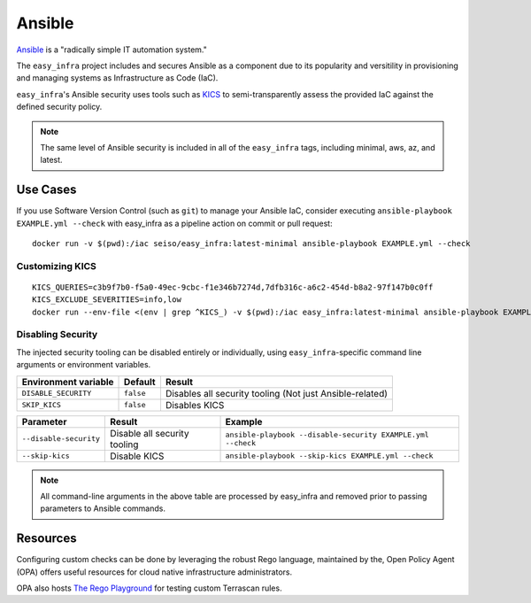 *******
Ansible
*******

`Ansible <https://github.com/ansible/ansible>`_ is a "radically simple IT
automation system."

The ``easy_infra`` project includes and secures Ansible as a component due to
its popularity and versitility in provisioning and managing systems as
Infrastructure as Code (IaC).

``easy_infra``'s Ansible security uses tools such as `KICS <https://kics.io/>`_
to semi-transparently assess the provided IaC against the defined security
policy.

.. note::
    The same level of Ansible security is included in all of the ``easy_infra``
    tags, including minimal, aws, az, and latest.


Use Cases
---------

If you use Software Version Control (such as ``git``) to manage your Ansible IaC,
consider executing ``ansible-playbook EXAMPLE.yml --check`` with easy_infra as
a pipeline action on commit or pull request::

    docker run -v $(pwd):/iac seiso/easy_infra:latest-minimal ansible-playbook EXAMPLE.yml --check

Customizing KICS
^^^^^^^^^^^^^^^^

+-----------------------------+----------------------------------------------+-------------------------------------------------------------------------------+
| Environment variable        | Result                                       | Example                                                                       |
+=============================+==============================================+===============================================================================+
| ``KICS_QUERIES``            | Passes the value to ``--include-queries``    | ``c3b9f7b0-f5a0-49ec-9cbc-f1e346b7274d,7dfb316c-a6c2-454d-b8a2-97f147b0c0ff`` |
+-----------------------------+----------------------------------------------+-------------------------------------------------------------------------------+
| ``KICS_EXCLUDE_SEVERITIES`` | Passes the value to ``--exclude-severities`` | ``info,low`` |
+-----------------------------+----------------------------------------------+-------------------------------------------------------------------------------+

::

    KICS_QUERIES=c3b9f7b0-f5a0-49ec-9cbc-f1e346b7274d,7dfb316c-a6c2-454d-b8a2-97f147b0c0ff
    KICS_EXCLUDE_SEVERITIES=info,low
    docker run --env-file <(env | grep ^KICS_) -v $(pwd):/iac easy_infra:latest-minimal ansible-playbook EXAMPLE.yml --check

Disabling Security
^^^^^^^^^^^^^^^^^^

The injected security tooling can be disabled entirely or individually, using
``easy_infra``-specific command line arguments or environment variables.

+----------------------+-----------+----------------------------------------------------------+
| Environment variable | Default   | Result                                                   |
+======================+===========+==========================================================+
| ``DISABLE_SECURITY`` | ``false`` | Disables all security tooling (Not just Ansible-related) |
+----------------------+-----------+----------------------------------------------------------+
| ``SKIP_KICS``        | ``false`` | Disables KICS                                            |
+----------------------+-----------+----------------------------------------------------------+

+------------------------+------------------------------+-------------------------------------------------------------+
| Parameter              | Result                       | Example                                                     |
+========================+==============================+=============================================================+
| ``--disable-security`` | Disable all security tooling | ``ansible-playbook --disable-security EXAMPLE.yml --check`` |
+------------------------+------------------------------+-------------------------------------------------------------+
| ``--skip-kics``        | Disable KICS                 | ``ansible-playbook --skip-kics EXAMPLE.yml --check``        |
+------------------------+------------------------------+-------------------------------------------------------------+

.. note::
    All command-line arguments in the above table are processed by easy_infra
    and removed prior to passing parameters to Ansible commands.


Resources
---------

Configuring custom checks can be done by leveraging the robust Rego language,
maintained by the, Open Policy Agent (OPA) offers useful resources for cloud
native infrastructure administrators.

OPA also hosts `The Rego Playground <https://play.openpolicyagent.org/>`_ for
testing custom Terrascan rules.

